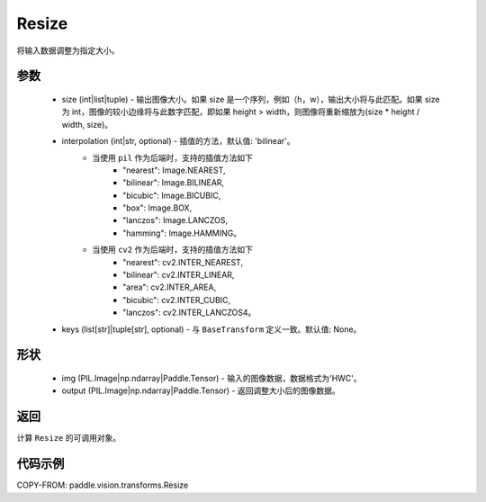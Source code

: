 .. _cn_api_vision_transforms_Resize:

Resize
-------------------------------

.. py:class:: paddle.vision.transforms.Resize(size, interpolation='bilinear', keys=None)

将输入数据调整为指定大小。

参数
:::::::::

    - size (int|list|tuple) - 输出图像大小。如果 size 是一个序列，例如（h，w），输出大小将与此匹配。如果 size 为 int，图像的较小边缘将与此数字匹配，即如果 height > width，则图像将重新缩放为(size * height / width, size)。
    - interpolation (int|str, optional) - 插值的方法，默认值: 'bilinear'。
        - 当使用 ``pil`` 作为后端时，支持的插值方法如下
            + "nearest": Image.NEAREST,
            + "bilinear": Image.BILINEAR,
            + "bicubic": Image.BICUBIC,
            + "box": Image.BOX,
            + "lanczos": Image.LANCZOS,
            + "hamming": Image.HAMMING。
        - 当使用 ``cv2`` 作为后端时，支持的插值方法如下
            + "nearest": cv2.INTER_NEAREST,
            + "bilinear": cv2.INTER_LINEAR,
            + "area": cv2.INTER_AREA,
            + "bicubic": cv2.INTER_CUBIC,
            + "lanczos": cv2.INTER_LANCZOS4。
    - keys (list[str]|tuple[str], optional) - 与 ``BaseTransform`` 定义一致。默认值: None。

形状
:::::::::

    - img (PIL.Image|np.ndarray|Paddle.Tensor) - 输入的图像数据，数据格式为'HWC'。
    - output (PIL.Image|np.ndarray|Paddle.Tensor) - 返回调整大小后的图像数据。

返回
:::::::::

计算 ``Resize`` 的可调用对象。

代码示例
:::::::::

COPY-FROM: paddle.vision.transforms.Resize
